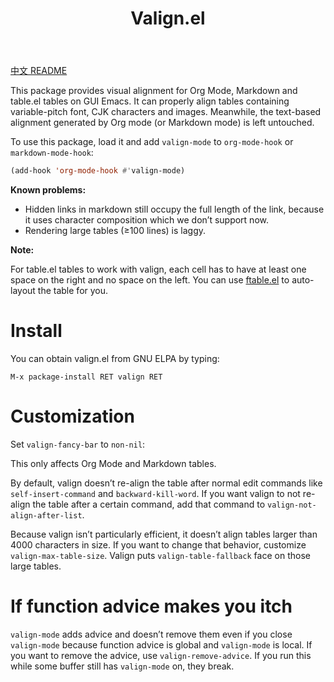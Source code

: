 #+TITLE: Valign.el

[[file:README-CN.org][中文 README]]

This package provides visual alignment for Org Mode, Markdown and table.el tables on GUI Emacs. It can properly align tables containing variable-pitch font, CJK characters and images. Meanwhile, the text-based alignment generated by Org mode (or Markdown mode) is left untouched.

To use this package, load it and add ~valign-mode~ to ~org-mode-hook~ or ~markdown-mode-hook~:
#+begin_src emacs-lisp
(add-hook 'org-mode-hook #'valign-mode)
#+end_src

[[./default.png]]

[[./table.el.png]]

*Known problems:*
- Hidden links in markdown still occupy the full length of the link, because it uses character composition which we don’t support now.
- Rendering large tables (≥100 lines) is laggy.

*Note:*

For table.el tables to work with valign, each cell has to have at least one space on the right and no space on the left.  You can use [[https://github.com/casouri/ftable][ftable.el]] to auto-layout the table for you.

* Install

You can obtain valign.el from GNU ELPA by typing:
#+begin_src 
M-x package-install RET valign RET
#+end_src

* Customization
Set ~valign-fancy-bar~ to ~non-nil~:

[[./fancy-bar.png]]

This only affects Org Mode and Markdown tables.

By default, valign doesn’t re-align the table after normal edit commands like ~self-insert-command~ and ~backward-kill-word~. If you want valign to not re-align the table after a certain command, add that command to ~valign-not-align-after-list~.

Because valign isn’t particularly efficient, it doesn’t align tables larger than 4000 characters in size. If you want to change that behavior, customize ~valign-max-table-size~. Valign puts ~valign-table-fallback~ face on those large tables.

* If function advice makes you itch
~valign-mode~ adds advice and doesn’t remove them even if you close ~valign-mode~ because function advice is global and ~valign-mode~ is local. If you want to remove the advice, use ~valign-remove-advice~. If you run this while some buffer still has ~valign-mode~ on, they break.
